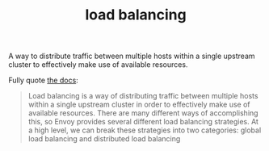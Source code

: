 #+title: load balancing

A way to distribute traffic between multiple hosts within a single upstream cluster to effectively make use of available resources.

Fully quote [[https://www.envoyproxy.io/docs/envoy/latest/intro/arch_overview/upstream/load_balancing/overview#arch-overview-load-balancing][the docs]]:

#+BEGIN_QUOTE
Load balancing is a way of distributing traffic between multiple hosts within a single upstream cluster in order to effectively make use of available resources. There are many different ways of accomplishing this, so Envoy provides several different load balancing strategies. At a high level, we can break these strategies into two categories: global load balancing and distributed load balancing
#+END_QUOTE
